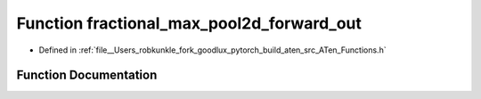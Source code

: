 .. _function_at__fractional_max_pool2d_forward_out:

Function fractional_max_pool2d_forward_out
==========================================

- Defined in :ref:`file__Users_robkunkle_fork_goodlux_pytorch_build_aten_src_ATen_Functions.h`


Function Documentation
----------------------


.. doxygenfunction:: at::fractional_max_pool2d_forward_out
